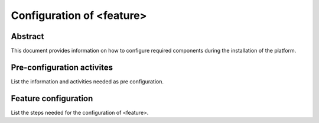 .. This work is licensed under a Creative Commons Attribution 4.0 International License.
.. http://creativecommons.org/licenses/by/4.0
.. (c) <optionally add copywriters name>

==========================
Configuration of <feature>
==========================

Abstract
========
This document provides information on how to configure required
components during the installation of the platform.

Pre-configuration activites
===========================
List the information and activities needed as pre configuration.

Feature configuration
=====================
List the steps needed for the configuration of <feature>.
